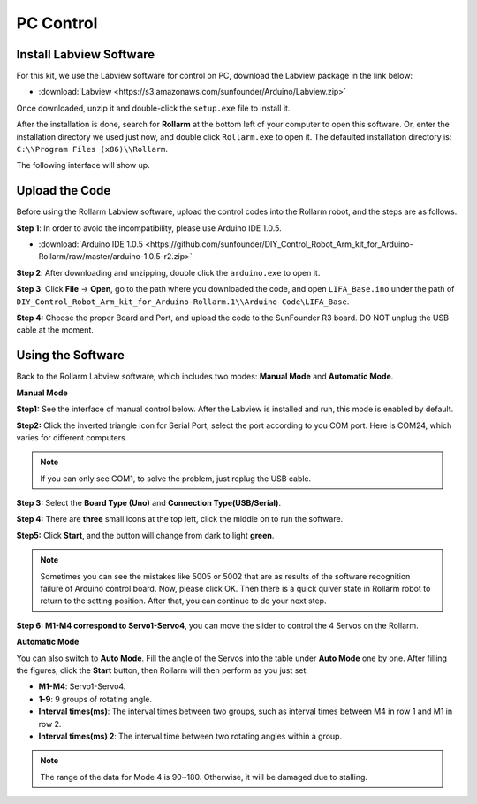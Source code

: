 PC Control
========================

Install Labview Software
--------------------------------

For this kit, we use the Labview software for control on PC, download the Labview package in the link below:

* :download:`Labview <https://s3.amazonaws.com/sunfounder/Arduino/Labview.zip>`

Once downloaded, unzip it and double-click the ``setup.exe`` file to install it.

.. image:: img/media63.png

After the installation is done, search for **Rollarm** at the bottom left of your computer to open this software. Or, enter the installation directory we used just now, and double click ``Rollarm.exe`` to open it. 
The defaulted installation directory is: ``C:\\Program Files (x86)\\Rollarm``.

.. image:: img/media64.png

The following interface will show up.

.. image:: img/media65.png

Upload the Code
------------------------

Before using the Rollarm Labview software, upload the control codes into the Rollarm robot, and the steps are as follows.

**Step 1**: In order to avoid the incompatibility, please use Arduino IDE 1.0.5.

* :download:`Arduino IDE 1.0.5 <https://github.com/sunfounder/DIY_Control_Robot_Arm_kit_for_Arduino-Rollarm/raw/master/arduino-1.0.5-r2.zip>`

**Step 2**: After downloading and unzipping, double click the ``arduino.exe`` to open it.

.. image:: img/media69.png

**Step 3**: Click **File** -> **Open**, go to the path where you downloaded the code, and open ``LIFA_Base.ino`` under the path of ``DIY_Control_Robot_Arm_kit_for_Arduino-Rollarm.1\\Arduino Code\LIFA_Base``.

.. image:: img/media166.png

**Step 4:** Choose the proper Board and Port, and upload the code to the SunFounder R3 board. DO NOT unplug the USB cable at the moment.

.. image:: img/media68.png



Using the Software
---------------------------

Back to the Rollarm Labview software, which includes two modes: **Manual Mode** and **Automatic Mode**.

**Manual Mode**

**Step1:** See the interface of manual control below. After the Labview is installed and run, this mode is enabled by default.

.. image:: img/media70.png

**Step2:** Click the inverted triangle icon for Serial Port, select the port according to you COM port. Here is COM24, which varies for different computers.

.. note::
    If you can only see COM1, to solve the problem, just replug the USB cable.

.. image:: img/media71.png

**Step 3:** Select the **Board Type (Uno)** and **Connection Type(USB/Serial)**.

.. image:: img/media72.png

**Step 4:** There are **three** small icons at the top left, click the middle on to run the software.

.. image:: img/media73.png

**Step5:** Click **Start**, and the button will change from dark to light **green**.

.. image:: img/media74.png

.. note::
    Sometimes you can see the mistakes like 5005 or 5002 that are as results of the software recognition failure of Arduino control board. Now, please click OK. Then there is a quick quiver state in Rollarm robot to return to the setting position. After that, you can continue to do your next step.
	
.. image:: img/media75.png

**Step 6: M1-M4 correspond to Servo1-Servo4**, you can move the slider to control the 4 Servos on the Rollarm.

.. image:: img/media76.png

.. image:: img/media77.png

**Automatic Mode**

You can also switch to **Auto Mode**. Fill the angle of the Servos into the table under **Auto Mode** one by one. After filling the figures, click the **Start** button, then Rollarm will then perform as you just set.

* **M1-M4**: Servo1-Servo4.
* **1-9**: 9 groups of rotating angle.
* **Interval times(ms)**: The interval times between two groups, such as interval times between M4 in row 1 and M1 in row 2.
* **Interval times(ms) 2**: The interval time between two rotating angles within a group.

.. note::
    The range of the data for Mode 4 is 90~180. Otherwise, it will be damaged due to stalling.

.. image:: img/media78.png


